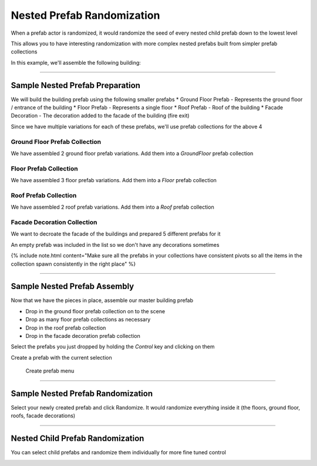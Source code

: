 Nested Prefab Randomization
===========================

When a prefab actor is randomized, it would randomize the seed of every nested child prefab down to the lowest level

This allows you to have interesting randomization with more complex nested prefabs built from simpler prefab collections

In this example, we'll assemble the following building:


.. image:: /images/build_events/before.gif



----

Sample Nested Prefab Preparation
--------------------------------

We will build the building prefab using the following smaller prefabs
* Ground Floor Prefab - Represents the ground floor / entrance of the building
* Floor Prefab - Represents a single floor
* Roof Prefab - Roof of the building
* Facade Decoration - The decoration added to the facade of the building (fire exit)

Since we have multiple variations for each of these prefabs, we'll use prefab collections for the above 4


Ground Floor Prefab Collection
^^^^^^^^^^^^^^^^^^^^^^^^^^^^^^
We have assembled 2 ground floor prefab variations.  Add them into a *GroundFloor* prefab collection

.. image:: /images/nested_rand/01.png



Floor Prefab Collection
^^^^^^^^^^^^^^^^^^^^^^^

We have assembled 3 floor prefab variations.  Add them into a *Floor* prefab collection

.. image:: /images/nested_rand/02.png



Roof Prefab Collection
^^^^^^^^^^^^^^^^^^^^^^

We have assembled 2 roof prefab variations.  Add them into a *Roof* prefab collection

.. image:: /images/nested_rand/03.png



Facade Decoration Collection
^^^^^^^^^^^^^^^^^^^^^^^^^^^^

We want to decroate the facade of the buildings and prepared 5 different prefabs for it

.. image:: /images/nested_rand/04.png


An empty prefab was included in the list so we don't have any decorations sometimes


{% include note.html content="Make sure all the prefabs in your collections have consistent pivots so all the items in the collection spawn consistently in the right place" %}

----

Sample Nested Prefab Assembly
-----------------------------

Now that we have the pieces in place, assemble our master building prefab

* Drop in the ground floor prefab collection on to the scene
* Drop as many floor prefab collections as necessary
* Drop in the roof prefab collection
* Drop in the facade decoration prefab collection

.. image:: /images/nested_rand/prefab_rand_assembly.gif



Select the prefabs you just dropped by holding the *Control* key and clicking on them

.. image:: /images/nested_rand/select_building_items.jpg



Create a prefab with the current selection

.. figure:: /images/getting_started/A_create_prefab_menu.png

  Create prefab menu


----

Sample Nested Prefab Randomization
----------------------------------

Select your newly created prefab and click Randomize.  It would randomize everything inside it 
(the floors, ground floor, roofs, facade decorations)


.. image:: /images/nested_rand/randomize_nested_detail.png


.. image:: /images/build_events/before.gif


----

Nested Child Prefab Randomization
---------------------------------

You can select child prefabs and randomize them individually for more fine tuned control

.. image:: /images/nested_rand/prefab_rand_child.gif
